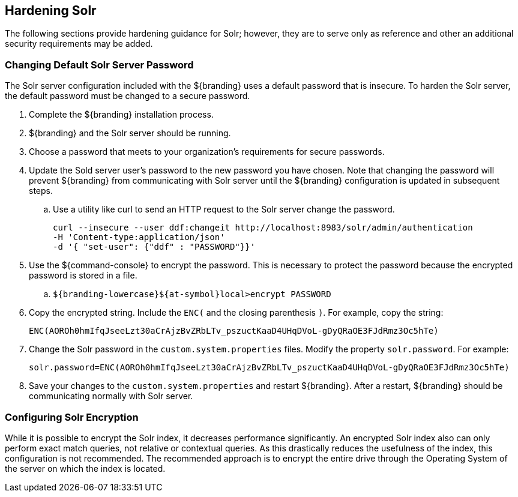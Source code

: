 :title: Hardening Solr
:type: subConfiguration
:status: published
:parent: Configuring Solr
:summary: Hardening Solr.
:order: 02

== {title}

The following sections provide hardening guidance for Solr; however,
they are to serve only as reference and other an additional security requirements may be added.

=== Changing Default Solr Server Password

The Solr server configuration included with the ${branding} uses
a default password that is insecure. To harden the Solr server,
the default password must be changed to a secure password.

. Complete the ${branding} installation process.
. ${branding} and the Solr server should be running.
. Choose a password that meets to your organization's requirements for secure passwords.
. Update the Sold server user's password to the new password you have chosen. Note that
changing the password will prevent ${branding} from communicating with Solr server
until the ${branding} configuration is updated in
subsequent steps.
  .. Use a utility like curl to send an HTTP request to the Solr server
  change the password.

  curl --insecure --user ddf:changeit http://localhost:8983/solr/admin/authentication
  -H 'Content-type:application/json'
  -d '{ "set-user": {"ddf" : "PASSWORD"}}'

. Use the ${command-console} to encrypt the password. This is necessary to protect
the password because the encrypted password is stored in a file.

 .. `${branding-lowercase}${at-symbol}local>encrypt PASSWORD`

. Copy the encrypted string. Include the `ENC(` and the closing parenthesis `)`.
For example, copy the string:

 ENC(AOROh0hmIfqJseeLzt30aCrAjzBvZRbLTv_pszuctKaaD4UHqDVoL-gDyQRaOE3FJdRmz3Oc5hTe)

. Change the Solr password in the `custom.system.properties` files.
Modify the property `solr.password`. For example:

  solr.password=ENC(AOROh0hmIfqJseeLzt30aCrAjzBvZRbLTv_pszuctKaaD4UHqDVoL-gDyQRaOE3FJdRmz3Oc5hTe)

. Save your changes to the `custom.system.properties` and restart ${branding}. After a restart,
${branding} should be communicating normally with Solr server.


=== Configuring Solr Encryption

While it is possible to encrypt the Solr index, it decreases performance significantly.
An encrypted Solr index also can only perform exact match queries, not relative or contextual queries.
As this drastically reduces the usefulness of the index, this configuration is not recommended.
The recommended approach is to encrypt the entire drive through the Operating System of the server
on which the index is located.
